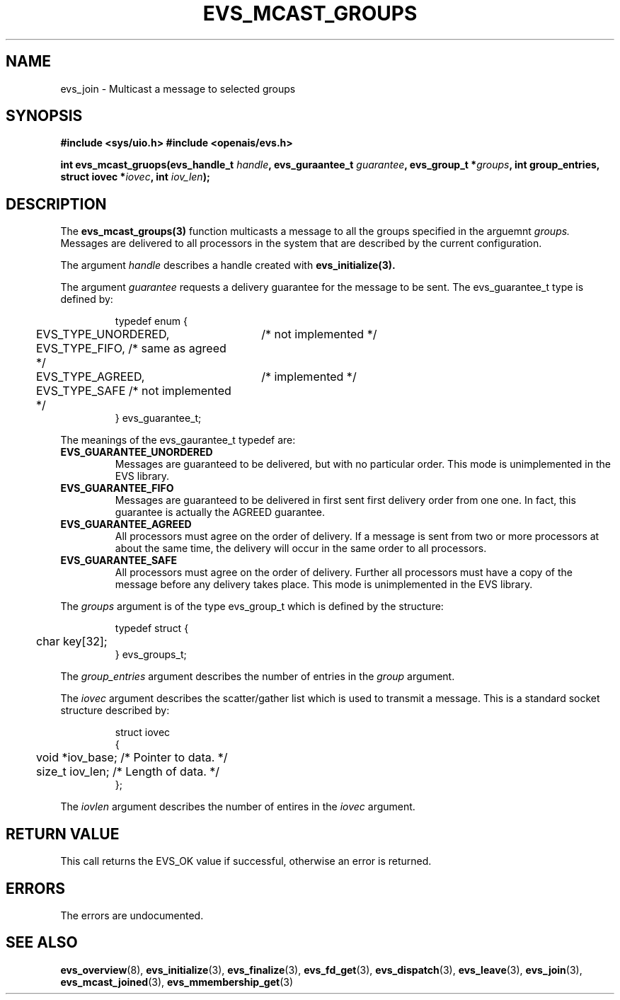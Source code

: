 .\"/*
.\" * Copyright (c) 2004 MontaVista Software, Inc.
.\" *
.\" * All rights reserved.
.\" *
.\" * Author: Steven Dake (sdake@redhat.com)
.\" *
.\" * This software licensed under BSD license, the text of which follows:
.\" * 
.\" * Redistribution and use in source and binary forms, with or without
.\" * modification, are permitted provided that the following conditions are met:
.\" *
.\" * - Redistributions of source code must retain the above copyright notice,
.\" *   this list of conditions and the following disclaimer.
.\" * - Redistributions in binary form must reproduce the above copyright notice,
.\" *   this list of conditions and the following disclaimer in the documentation
.\" *   and/or other materials provided with the distribution.
.\" * - Neither the name of the MontaVista Software, Inc. nor the names of its
.\" *   contributors may be used to endorse or promote products derived from this
.\" *   software without specific prior written permission.
.\" *
.\" * THIS SOFTWARE IS PROVIDED BY THE COPYRIGHT HOLDERS AND CONTRIBUTORS "AS IS"
.\" * AND ANY EXPRESS OR IMPLIED WARRANTIES, INCLUDING, BUT NOT LIMITED TO, THE
.\" * IMPLIED WARRANTIES OF MERCHANTABILITY AND FITNESS FOR A PARTICULAR PURPOSE
.\" * ARE DISCLAIMED. IN NO EVENT SHALL THE COPYRIGHT OWNER OR CONTRIBUTORS BE
.\" * LIABLE FOR ANY DIRECT, INDIRECT, INCIDENTAL, SPECIAL, EXEMPLARY, OR
.\" * CONSEQUENTIAL DAMAGES (INCLUDING, BUT NOT LIMITED TO, PROCUREMENT OF
.\" * SUBSTITUTE GOODS OR SERVICES; LOSS OF USE, DATA, OR PROFITS; OR BUSINESS
.\" * INTERRUPTION) HOWEVER CAUSED AND ON ANY THEORY OF LIABILITY, WHETHER IN
.\" * CONTRACT, STRICT LIABILITY, OR TORT (INCLUDING NEGLIGENCE OR OTHERWISE)
.\" * ARISING IN ANY WAY OUT OF THE USE OF THIS SOFTWARE, EVEN IF ADVISED OF
.\" * THE POSSIBILITY OF SUCH DAMAGE.
.\" */
.TH EVS_MCAST_GROUPS 3 2004-08-31 "openais Man Page" "Openais Programmer's Manual"
.SH NAME
evs_join \- Multicast a message to selected groups
.SH SYNOPSIS
.B #include <sys/uio.h>
.B #include <openais/evs.h>
.sp
.BI "int evs_mcast_gruops(evs_handle_t " handle ", evs_guraantee_t " guarantee ", evs_group_t *" groups ", int group_entries, struct iovec *" iovec ", int " iov_len ");
.SH DESCRIPTION
The
.B evs_mcast_groups(3)
function multicasts a message to all the groups specified in the arguemnt
.I groups.
Messages are delivered to all processors in the system that are described by the current
configuration.
.PP
The argument
.I handle
describes a handle created with
.B evs_initialize(3).
.PP
The argument
.I guarantee
requests a delivery guarantee for the message to be sent.  The evs_guarantee_t type is
defined by:
.IP
.RS
.ne 18
.nf
.ta 4n 30n 33n
typedef enum {
	EVS_TYPE_UNORDERED,	/* not implemented */
	EVS_TYPE_FIFO,          /* same as agreed */
	EVS_TYPE_AGREED,	/* implemented */
	EVS_TYPE_SAFE           /* not implemented */
} evs_guarantee_t;
.ta
.fi
.RE
.IP
.PP
.PP
The meanings of the evs_gaurantee_t typedef are:
.TP
.B EVS_GUARANTEE_UNORDERED
Messages are guaranteed to be delivered, but with no particular order.  This 
mode is unimplemented in the EVS library.
.TP
.B EVS_GUARANTEE_FIFO
Messages are guaranteed to be delivered in first sent first delivery order
from one one.  In fact, this guarantee is actually the AGREED guarantee.
.TP
.B EVS_GUARANTEE_AGREED
All processors must agree on the order of delivery.  If a message is sent
from two or more processors at about the same time, the delivery will occur
in the same order to all processors.
.TP
.B EVS_GUARANTEE_SAFE
All processors must agree on the order of delivery.  Further all processors
must have a copy of the message before any delivery takes place.  This mode is
unimplemented in the EVS library.
.PP
The
.I groups
argument is of the type evs_group_t which is defined by the structure:

.IP
.RS
.ne 18
.nf
.ta 4n 30n 33n
typedef struct {
	char key[32];
} evs_groups_t;
.ta
.fi
.RE
.IP
.PP
.PP
The
.I group_entries
argument describes the number of entries in the
.I group
argument.
.PP

The
.I iovec
argument describes the scatter/gather list which is used to transmit a message.  This
is a standard socket structure described by:
.IP
.RS
.ne 18
.nf
.ta 4n 30n 33n
struct iovec
{
	void *iov_base;     /* Pointer to data.  */
	size_t iov_len;     /* Length of data.  */
};
.ta
.fi
.RE
.IP
.PP
.PP
The
.I iovlen
argument describes the number of entires in the
.I iovec
argument.  

.SH RETURN VALUE
This call returns the EVS_OK value if successful, otherwise an error is returned.
.PP
.SH ERRORS
The errors are undocumented.
.SH "SEE ALSO"
.BR evs_overview (8),
.BR evs_initialize (3),
.BR evs_finalize (3),
.BR evs_fd_get (3),
.BR evs_dispatch (3),
.BR evs_leave (3),
.BR evs_join (3),
.BR evs_mcast_joined (3),
.BR evs_mmembership_get (3)
.PP
